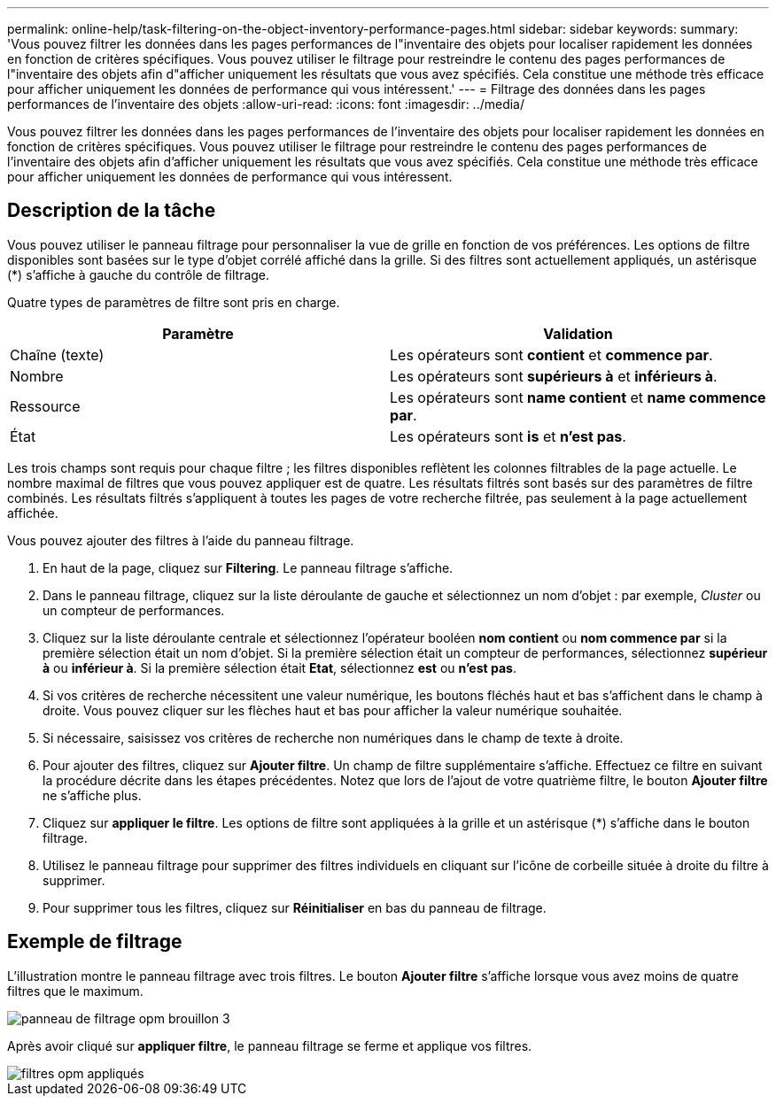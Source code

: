 ---
permalink: online-help/task-filtering-on-the-object-inventory-performance-pages.html 
sidebar: sidebar 
keywords:  
summary: 'Vous pouvez filtrer les données dans les pages performances de l"inventaire des objets pour localiser rapidement les données en fonction de critères spécifiques. Vous pouvez utiliser le filtrage pour restreindre le contenu des pages performances de l"inventaire des objets afin d"afficher uniquement les résultats que vous avez spécifiés. Cela constitue une méthode très efficace pour afficher uniquement les données de performance qui vous intéressent.' 
---
= Filtrage des données dans les pages performances de l'inventaire des objets
:allow-uri-read: 
:icons: font
:imagesdir: ../media/


[role="lead"]
Vous pouvez filtrer les données dans les pages performances de l'inventaire des objets pour localiser rapidement les données en fonction de critères spécifiques. Vous pouvez utiliser le filtrage pour restreindre le contenu des pages performances de l'inventaire des objets afin d'afficher uniquement les résultats que vous avez spécifiés. Cela constitue une méthode très efficace pour afficher uniquement les données de performance qui vous intéressent.



== Description de la tâche

Vous pouvez utiliser le panneau filtrage pour personnaliser la vue de grille en fonction de vos préférences. Les options de filtre disponibles sont basées sur le type d'objet corrélé affiché dans la grille. Si des filtres sont actuellement appliqués, un astérisque (*) s'affiche à gauche du contrôle de filtrage.

Quatre types de paramètres de filtre sont pris en charge.

|===
| Paramètre | Validation 


 a| 
Chaîne (texte)
 a| 
Les opérateurs sont *contient* et *commence par*.



 a| 
Nombre
 a| 
Les opérateurs sont *supérieurs à* et *inférieurs à*.



 a| 
Ressource
 a| 
Les opérateurs sont *name contient* et *name commence par*.



 a| 
État
 a| 
Les opérateurs sont *is* et *n'est pas*.

|===
Les trois champs sont requis pour chaque filtre ; les filtres disponibles reflètent les colonnes filtrables de la page actuelle. Le nombre maximal de filtres que vous pouvez appliquer est de quatre. Les résultats filtrés sont basés sur des paramètres de filtre combinés. Les résultats filtrés s'appliquent à toutes les pages de votre recherche filtrée, pas seulement à la page actuellement affichée.

Vous pouvez ajouter des filtres à l'aide du panneau filtrage.

. En haut de la page, cliquez sur *Filtering*. Le panneau filtrage s'affiche.
. Dans le panneau filtrage, cliquez sur la liste déroulante de gauche et sélectionnez un nom d'objet : par exemple, _Cluster_ ou un compteur de performances.
. Cliquez sur la liste déroulante centrale et sélectionnez l'opérateur booléen *nom contient* ou *nom commence par* si la première sélection était un nom d'objet. Si la première sélection était un compteur de performances, sélectionnez *supérieur à* ou *inférieur à*. Si la première sélection était *Etat*, sélectionnez *est* ou *n'est pas*.
. Si vos critères de recherche nécessitent une valeur numérique, les boutons fléchés haut et bas s'affichent dans le champ à droite. Vous pouvez cliquer sur les flèches haut et bas pour afficher la valeur numérique souhaitée.
. Si nécessaire, saisissez vos critères de recherche non numériques dans le champ de texte à droite.
. Pour ajouter des filtres, cliquez sur *Ajouter filtre*. Un champ de filtre supplémentaire s'affiche. Effectuez ce filtre en suivant la procédure décrite dans les étapes précédentes. Notez que lors de l'ajout de votre quatrième filtre, le bouton *Ajouter filtre* ne s'affiche plus.
. Cliquez sur *appliquer le filtre*. Les options de filtre sont appliquées à la grille et un astérisque (*) s'affiche dans le bouton filtrage.
. Utilisez le panneau filtrage pour supprimer des filtres individuels en cliquant sur l'icône de corbeille située à droite du filtre à supprimer.
. Pour supprimer tous les filtres, cliquez sur *Réinitialiser* en bas du panneau de filtrage.




== Exemple de filtrage

L'illustration montre le panneau filtrage avec trois filtres. Le bouton *Ajouter filtre* s'affiche lorsque vous avez moins de quatre filtres que le maximum.

image::../media/opm-filtering-panel-draft-3.gif[panneau de filtrage opm brouillon 3]

Après avoir cliqué sur *appliquer filtre*, le panneau filtrage se ferme et applique vos filtres.

image::../media/opm-filters-applied.gif[filtres opm appliqués]
